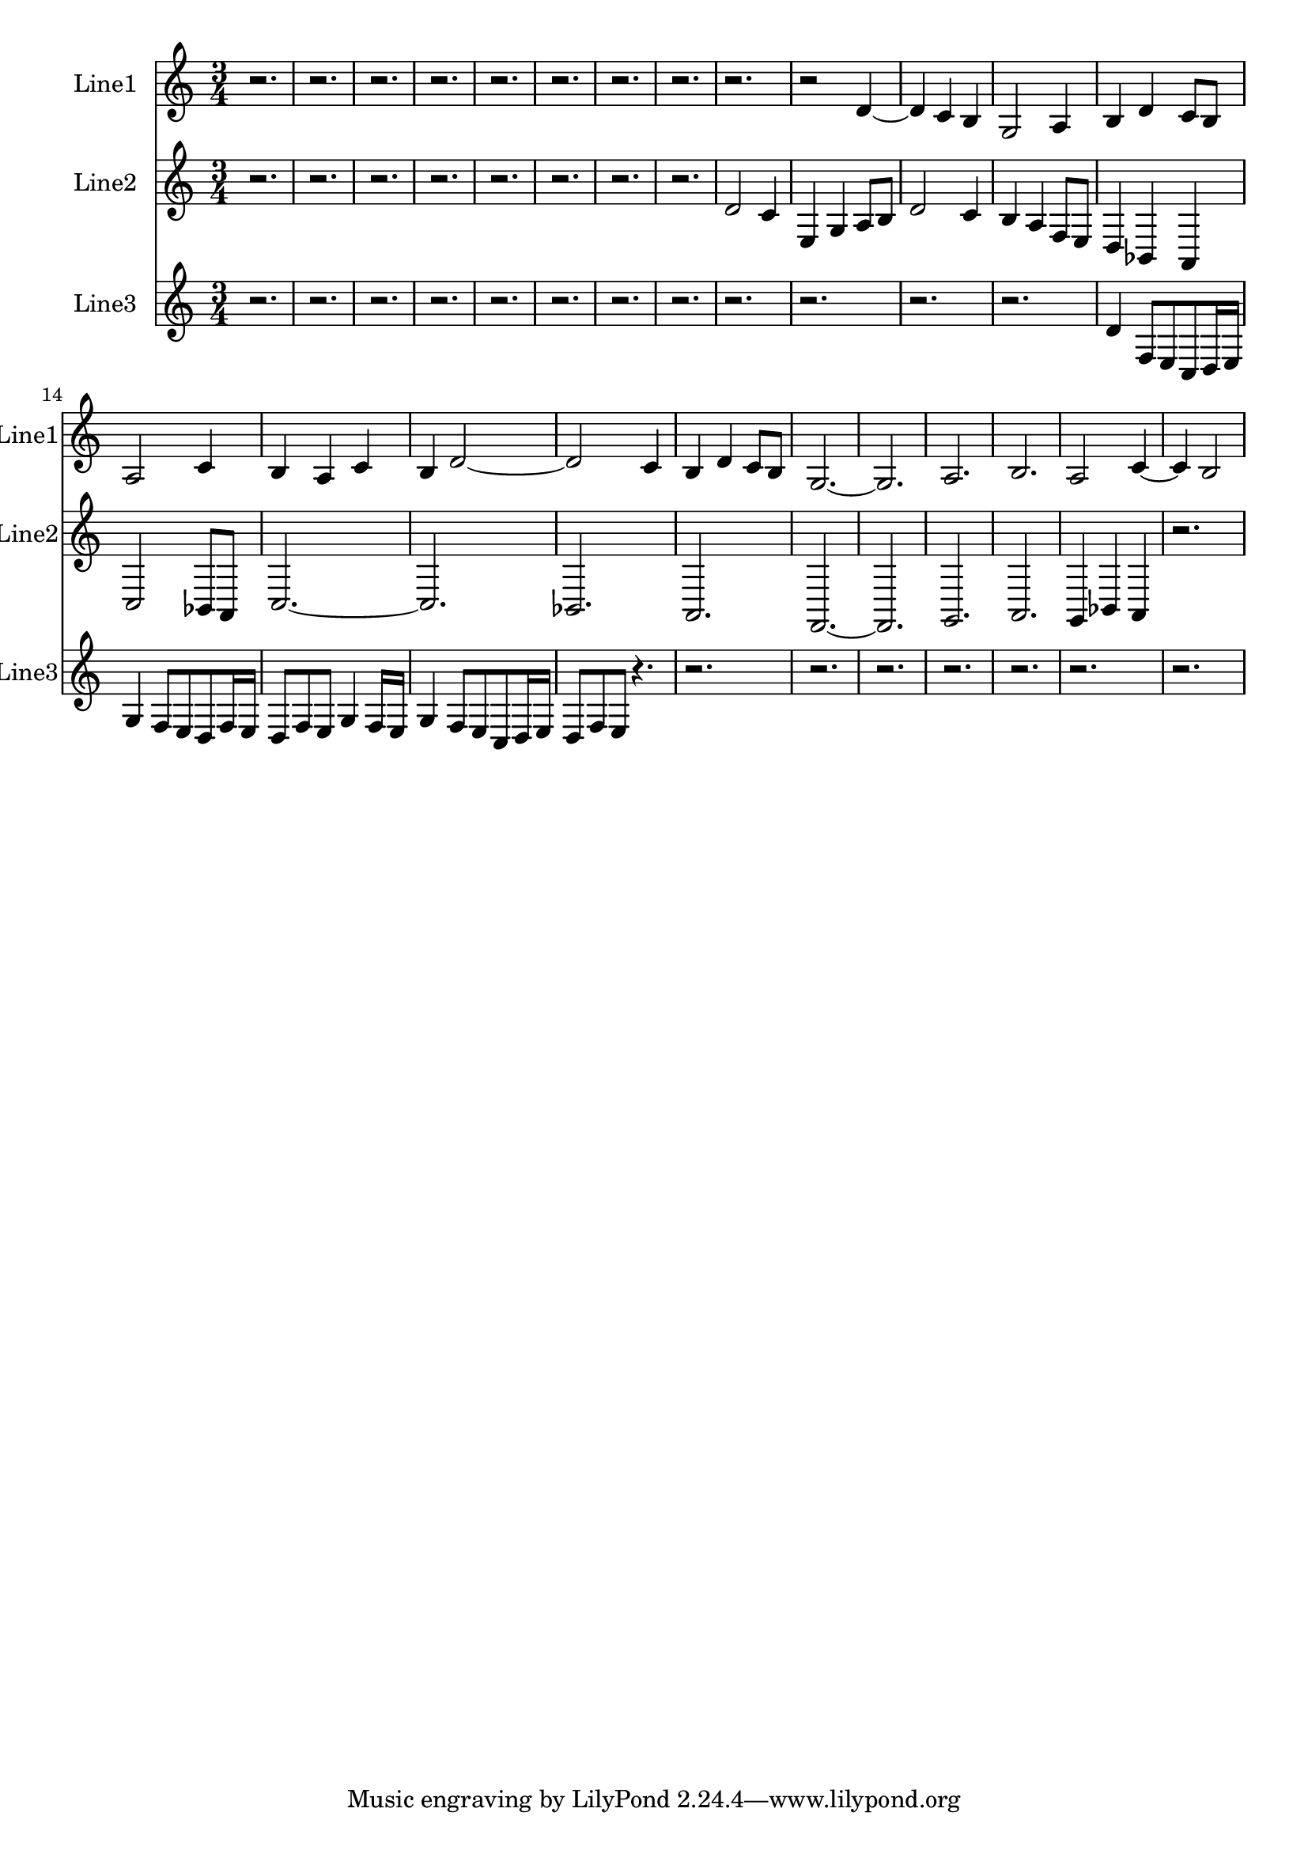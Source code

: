 % 2016-09-03 00:13

\version "2.18.2"
\language "english"

\header {}

\layout {}

\paper {}

\score {
    \new Score <<
        \context Staff = "line1" {
            \set Staff.instrumentName = \markup { Line1 }
            \set Staff.shortInstrumentName = \markup { Line1 }
            {
                {
                }
                {
                    \numericTimeSignature
                    \time 3/4
                    \bar "||"
                    \accidentalStyle modern-cautionary
                    r2.
                    r2.
                    r2.
                    r2.
                    r2.
                    r2.
                    r2.
                    r2.
                    r2.
                    r2
                    d'4 ~
                    d'4
                    c'4
                    b4
                    g2
                    a4
                    b4
                    d'4
                    c'8 [
                    b8 ]
                    a2
                    c'4
                    b4
                    a4
                    c'4
                    b4
                    d'2 ~
                    d'2
                    c'4
                    b4
                    d'4
                    c'8 [
                    b8 ]
                    g2. ~
                    g2.
                    a2.
                    b2.
                    a2
                    c'4 ~
                    c'4
                    b2
                }
            }
        }
        \context Staff = "line2" {
            \set Staff.instrumentName = \markup { Line2 }
            \set Staff.shortInstrumentName = \markup { Line2 }
            {
                \numericTimeSignature
                \time 3/4
                \bar "||"
                \accidentalStyle modern-cautionary
                r2.
                r2.
                r2.
                r2.
                r2.
                r2.
                r2.
                r2.
                d'2
                c'4
                e4
                g4
                a8 [
                b8 ]
                d'2
                c'4
                b4
                a4
                f8 [
                e8 ]
                d4
                bf,4
                a,4
                c2
                bf,8 [
                a,8 ]
                c2. ~
                c2.
                bf,2.
                a,2.
                f,2. ~
                f,2.
                g,2.
                a,2.
                g,4
                bf,4
                a,4
                r2.
            }
        }
        \context Staff = "line3" {
            \set Staff.instrumentName = \markup { Line3 }
            \set Staff.shortInstrumentName = \markup { Line3 }
            {
                \numericTimeSignature
                \time 3/4
                \bar "||"
                \accidentalStyle modern-cautionary
                r2.
                r2.
                r2.
                r2.
                r2.
                r2.
                r2.
                r2.
                r2.
                r2.
                r2.
                r2.
                d'4
                f8 [
                e8
                c8
                d16
                e16 ]
                g4
                f8 [
                e8
                d8
                f16
                e16 ]
                d8 [
                f8
                e8 ]
                g4
                f16 [
                e16 ]
                g4
                f8 [
                e8
                c8
                d16
                e16 ]
                d8 [
                f8
                e8 ]
                r4.
                r2.
                r2.
                r2.
                r2.
                r2.
                r2.
                r2.
            }
        }
    >>
}